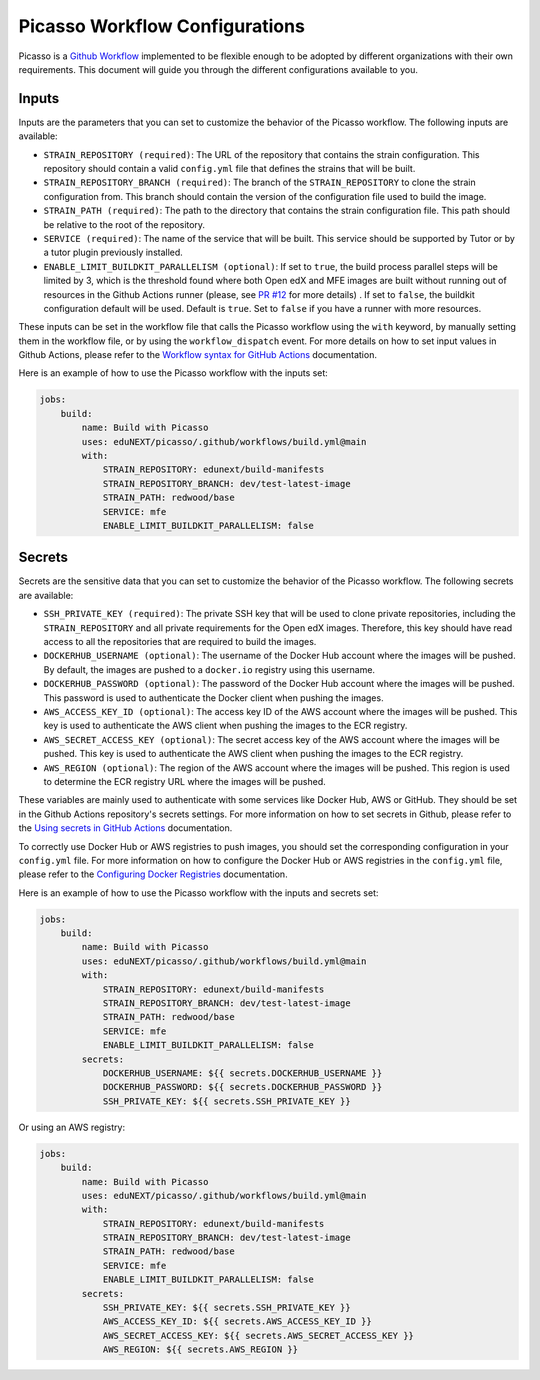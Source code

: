 Picasso Workflow Configurations
###################################

Picasso is a `Github Workflow`_ implemented to be flexible enough to be adopted by different organizations with their own requirements. This document will guide you through the different configurations available to you.

.. _`Github Workflow`: https://docs.github.com/en/actions/sharing-automations/reusing-workflows

Inputs
======

Inputs are the parameters that you can set to customize the behavior of the Picasso workflow. The following inputs are available:

* ``STRAIN_REPOSITORY (required)``: The URL of the repository that contains the strain configuration. This repository should contain a valid ``config.yml`` file that defines the strains that will be built.
* ``STRAIN_REPOSITORY_BRANCH (required)``: The branch of the ``STRAIN_REPOSITORY`` to clone the strain configuration from. This branch should contain the version of the configuration file used to build the image.
* ``STRAIN_PATH (required)``: The path to the directory that contains the strain configuration file. This path should be relative to the root of the repository.
* ``SERVICE (required)``: The name of the service that will be built. This service should be supported by Tutor or by a tutor plugin previously installed.
* ``ENABLE_LIMIT_BUILDKIT_PARALLELISM (optional)``: If set to ``true``, the build process parallel steps will be limited by 3, which is the threshold found where both Open edX and MFE images are built without running out of resources in the Github Actions runner (please, see `PR #12`_ for more details) . If set to ``false``, the buildkit configuration default will be used. Default is ``true``. Set to ``false`` if you have a runner with more resources.

These inputs can be set in the workflow file that calls the Picasso workflow using the ``with`` keyword, by manually setting them in the workflow file, or by using the ``workflow_dispatch`` event. For more details on how to set input values in Github Actions, please refer to the `Workflow syntax for GitHub Actions`_ documentation.

.. _`Workflow syntax for GitHub Actions`: https://docs.github.com/en/actions/reference/workflow-syntax-for-github-actions

Here is an example of how to use the Picasso workflow with the inputs set:

.. code-block:: yaml

    jobs:
        build:
            name: Build with Picasso
            uses: eduNEXT/picasso/.github/workflows/build.yml@main
            with:
                STRAIN_REPOSITORY: edunext/build-manifests
                STRAIN_REPOSITORY_BRANCH: dev/test-latest-image
                STRAIN_PATH: redwood/base
                SERVICE: mfe
                ENABLE_LIMIT_BUILDKIT_PARALLELISM: false

.. _`PR #12`: https://github.com/eduNEXT/picasso/pull/12

Secrets
=======

Secrets are the sensitive data that you can set to customize the behavior of the Picasso workflow. The following secrets are available:

* ``SSH_PRIVATE_KEY (required)``: The private SSH key that will be used to clone private repositories, including the ``STRAIN_REPOSITORY`` and all private requirements for the Open edX images. Therefore, this key should have read access to all the repositories that are required to build the images.
* ``DOCKERHUB_USERNAME (optional)``: The username of the Docker Hub account where the images will be pushed. By default, the images are pushed to a ``docker.io`` registry using this username.
* ``DOCKERHUB_PASSWORD (optional)``: The password of the Docker Hub account where the images will be pushed. This password is used to authenticate the Docker client when pushing the images.
* ``AWS_ACCESS_KEY_ID (optional)``: The access key ID of the AWS account where the images will be pushed. This key is used to authenticate the AWS client when pushing the images to the ECR registry.
* ``AWS_SECRET_ACCESS_KEY (optional)``: The secret access key of the AWS account where the images will be pushed. This key is used to authenticate the AWS client when pushing the images to the ECR registry.
* ``AWS_REGION (optional)``: The region of the AWS account where the images will be pushed. This region is used to determine the ECR registry URL where the images will be pushed.

These variables are mainly used to authenticate with some services like Docker Hub, AWS or GitHub. They should be set in the Github Actions repository's secrets settings. For more information on how to set secrets in Github, please refer to the `Using secrets in GitHub Actions`_ documentation.

To correctly use Docker Hub or AWS registries to push images, you should set the corresponding configuration in your ``config.yml`` file. For more information on how to configure the Docker Hub or AWS registries in the ``config.yml`` file, please refer to the `Configuring Docker Registries <configuring_docker_registries>`_ documentation.

.. _`Using secrets in GitHub Actions`: https://docs.github.com/en/actions/security-for-github-actions/security-guides/using-secrets-in-github-actions

Here is an example of how to use the Picasso workflow with the inputs and secrets set:

.. code-block:: yaml

    jobs:
        build:
            name: Build with Picasso
            uses: eduNEXT/picasso/.github/workflows/build.yml@main
            with:
                STRAIN_REPOSITORY: edunext/build-manifests
                STRAIN_REPOSITORY_BRANCH: dev/test-latest-image
                STRAIN_PATH: redwood/base
                SERVICE: mfe
                ENABLE_LIMIT_BUILDKIT_PARALLELISM: false
            secrets:
                DOCKERHUB_USERNAME: ${{ secrets.DOCKERHUB_USERNAME }}
                DOCKERHUB_PASSWORD: ${{ secrets.DOCKERHUB_PASSWORD }}
                SSH_PRIVATE_KEY: ${{ secrets.SSH_PRIVATE_KEY }}

Or using an AWS registry:

.. code-block:: yaml

    jobs:
        build:
            name: Build with Picasso
            uses: eduNEXT/picasso/.github/workflows/build.yml@main
            with:
                STRAIN_REPOSITORY: edunext/build-manifests
                STRAIN_REPOSITORY_BRANCH: dev/test-latest-image
                STRAIN_PATH: redwood/base
                SERVICE: mfe
                ENABLE_LIMIT_BUILDKIT_PARALLELISM: false
            secrets:
                SSH_PRIVATE_KEY: ${{ secrets.SSH_PRIVATE_KEY }}
                AWS_ACCESS_KEY_ID: ${{ secrets.AWS_ACCESS_KEY_ID }}
                AWS_SECRET_ACCESS_KEY: ${{ secrets.AWS_SECRET_ACCESS_KEY }}
                AWS_REGION: ${{ secrets.AWS_REGION }}
